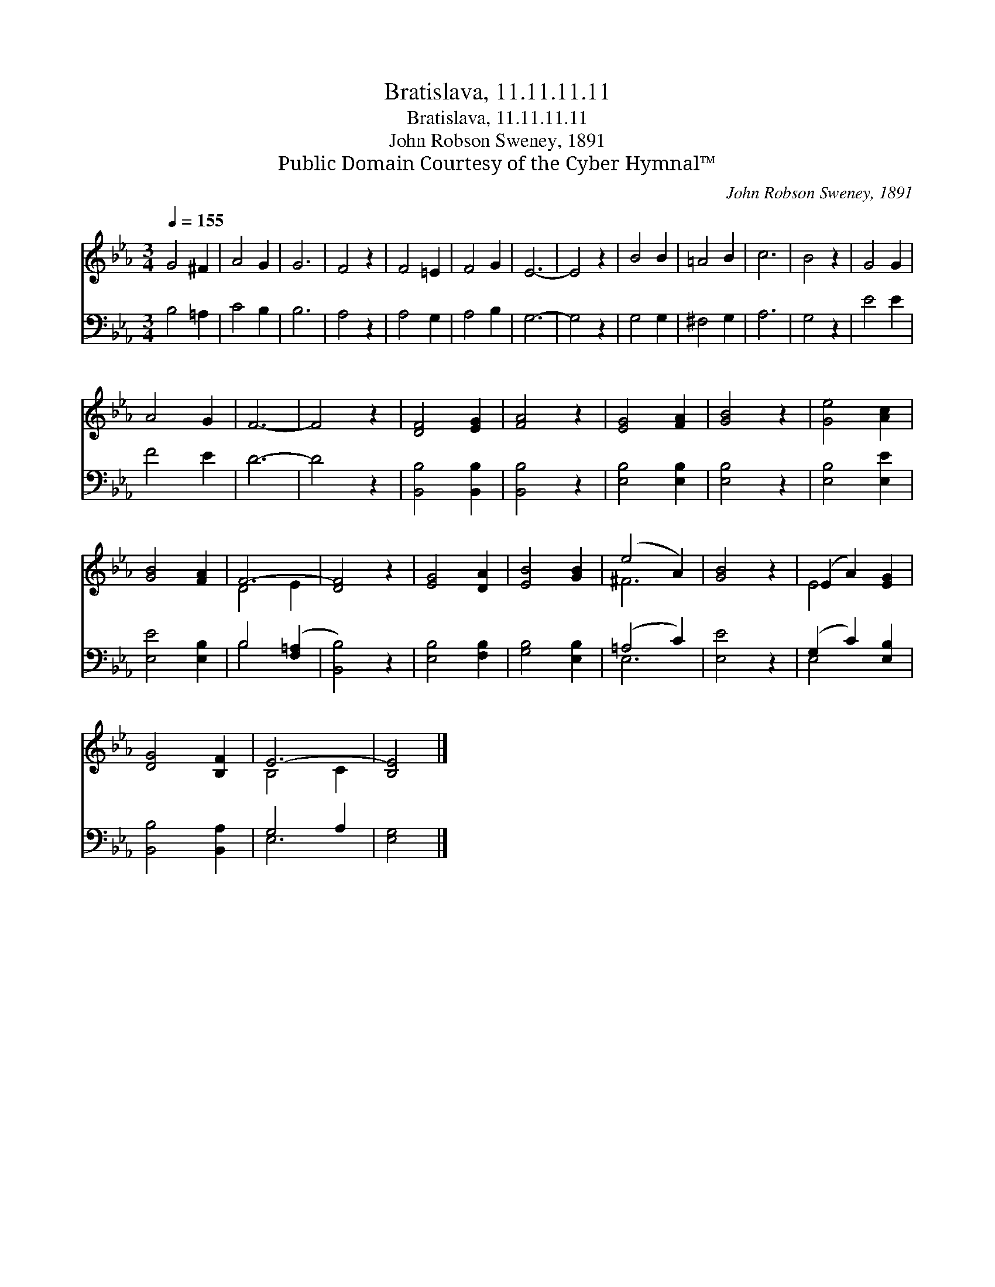 X:1
T:Bratislava, 11.11.11.11
T:Bratislava, 11.11.11.11
T:John Robson Sweney, 1891
T:Public Domain Courtesy of the Cyber Hymnal™
C:John Robson Sweney, 1891
Z:Public Domain
Z:Courtesy of the Cyber Hymnal™
%%score ( 1 2 ) ( 3 4 )
L:1/8
Q:1/4=155
M:3/4
K:Eb
V:1 treble 
V:2 treble 
V:3 bass 
V:4 bass 
V:1
 G4 ^F2 | A4 G2 | G6 | F4 z2 | F4 =E2 | F4 G2 | E6- | E4 z2 | B4 B2 | =A4 B2 | c6 | B4 z2 | G4 G2 | %13
 A4 G2 | F6- | F4 z2 | [DF]4 [EG]2 | [FA]4 z2 | [EG]4 [FA]2 | [GB]4 z2 | [Ge]4 [Ac]2 | %21
 [GB]4 [FA]2 | F6- | [DF]4 z2 | [EG]4 [DA]2 | [EB]4 [GB]2 | (e4 A2) | [GB]4 z2 | (E2 A2) [EG]2 | %29
 [DG]4 [B,F]2 | E6- | [B,E]4 |] %32
V:2
 x6 | x6 | x6 | x6 | x6 | x6 | x6 | x6 | x6 | x6 | x6 | x6 | x6 | x6 | x6 | x6 | x6 | x6 | x6 | %19
 x6 | x6 | x6 | D4 E2 | x6 | x6 | x6 | ^F6 | x6 | E4 x2 | x6 | B,4 C2 | x4 |] %32
V:3
 B,4 =A,2 | C4 B,2 | B,6 | A,4 z2 | A,4 G,2 | A,4 B,2 | G,6- | G,4 z2 | G,4 G,2 | ^F,4 G,2 | A,6 | %11
 G,4 z2 | E4 E2 | F4 E2 | D6- | D4 z2 | [B,,B,]4 [B,,B,]2 | [B,,B,]4 z2 | [E,B,]4 [E,B,]2 | %19
 [E,B,]4 z2 | [E,B,]4 [E,E]2 | [E,E]4 [E,B,]2 | B,4 ([F,=A,]2 | [B,,B,]4) z2 | [E,B,]4 [F,B,]2 | %25
 [G,B,]4 [E,B,]2 | (=A,4 C2) | [E,E]4 z2 | (G,2 C2) [E,B,]2 | [B,,B,]4 [B,,A,]2 | G,4 A,2 | %31
 [E,G,]4 |] %32
V:4
 x6 | x6 | x6 | x6 | x6 | x6 | x6 | x6 | x6 | x6 | x6 | x6 | x6 | x6 | x6 | x6 | x6 | x6 | x6 | %19
 x6 | x6 | x6 | B,4 x2 | x6 | x6 | x6 | E,6 | x6 | E,4 x2 | x6 | E,6- | x4 |] %32

